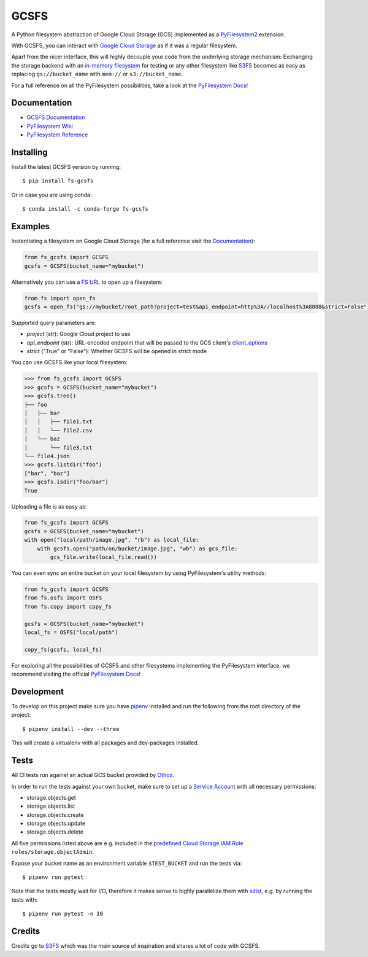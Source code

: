 GCSFS
=====

A Python filesystem abstraction of Google Cloud Storage (GCS) implemented as a `PyFilesystem2 <https://github.com/PyFilesystem/pyfilesystem2>`__ extension.


.. image:: https://img.shields.io/pypi/v/fs-gcsfs.svg
    :target: https://pypi.org/project/fs-gcsfs/

.. image:: https://img.shields.io/pypi/pyversions/fs-gcsfs.svg
    :target: https://pypi.org/project/fs-gcsfs/

.. image:: https://travis-ci.org/Othoz/gcsfs.svg?branch=master
    :target: https://travis-ci.org/Othoz/gcsfs

.. image:: https://readthedocs.org/projects/fs-gcsfs/badge/?version=latest
    :target: https://fs-gcsfs.readthedocs.io/en/latest/?badge=latest


With GCSFS, you can interact with `Google Cloud Storage <https://cloud.google.com/storage/>`__ as if it was a regular filesystem.

Apart from the nicer interface, this will highly decouple your code from the underlying storage mechanism: Exchanging the storage backend with an
`in-memory filesystem <https://pyfilesystem2.readthedocs.io/en/latest/reference/memoryfs.html>`__ for testing or any other
filesystem like `S3FS <https://github.com/pyfilesystem/s3fs>`__ becomes as easy as replacing ``gs://bucket_name`` with ``mem://`` or ``s3://bucket_name``.

For a full reference on all the PyFilesystem possibilities, take a look at the
`PyFilesystem Docs <https://pyfilesystem2.readthedocs.io/en/latest/index.html>`__!


Documentation
-------------

-  `GCSFS Documentation <http://fs-gcsfs.readthedocs.io/en/latest/>`__
-  `PyFilesystem Wiki <https://www.pyfilesystem.org>`__
-  `PyFilesystem Reference <https://docs.pyfilesystem.org/en/latest/reference/base.html>`__


Installing
----------

Install the latest GCSFS version by running::

    $ pip install fs-gcsfs

Or in case you are using conda::

    $ conda install -c conda-forge fs-gcsfs


Examples
--------

Instantiating a filesystem on Google Cloud Storage (for a full reference visit the
`Documentation <http://fs-gcsfs.readthedocs.io/en/latest/index.html#reference>`__):

.. code-block:: python

    from fs_gcsfs import GCSFS
    gcsfs = GCSFS(bucket_name="mybucket")


Alternatively you can use a `FS URL <https://pyfilesystem2.readthedocs.io/en/latest/openers.html>`__ to open up a filesystem:

.. code-block:: python

    from fs import open_fs
    gcsfs = open_fs("gs://mybucket/root_path?project=test&api_endpoint=http%3A//localhost%3A8888&strict=False")


Supported query parameters are:

- `project` (str): Google Cloud project to use
- `api_endpoint` (str): URL-encoded endpoint that will be passed to the GCS client's `client_options <https://googleapis.dev/python/google-api-core/latest/client_options.html#google.api_core.client_options.ClientOptions>`__
- `strict` ("True" or "False"): Whether GCSFS will be opened in strict mode


You can use GCSFS like your local filesystem:

.. code-block:: python

    >>> from fs_gcsfs import GCSFS
    >>> gcsfs = GCSFS(bucket_name="mybucket")
    >>> gcsfs.tree()
    ├── foo
    │   ├── bar
    │   │   ├── file1.txt
    │   │   └── file2.csv
    │   └── baz
    │       └── file3.txt
    └── file4.json
    >>> gcsfs.listdir("foo")
    ["bar", "baz"]
    >>> gcsfs.isdir("foo/bar")
    True


Uploading a file is as easy as:

.. code-block:: python

    from fs_gcsfs import GCSFS
    gcsfs = GCSFS(bucket_name="mybucket")
    with open("local/path/image.jpg", "rb") as local_file:
        with gcsfs.open("path/on/bucket/image.jpg", "wb") as gcs_file:
            gcs_file.write(local_file.read())


You can even sync an entire bucket on your local filesystem by using PyFilesystem's utility methods:

.. code-block:: python

    from fs_gcsfs import GCSFS
    from fs.osfs import OSFS
    from fs.copy import copy_fs

    gcsfs = GCSFS(bucket_name="mybucket")
    local_fs = OSFS("local/path")

    copy_fs(gcsfs, local_fs)


For exploring all the possibilities of GCSFS and other filesystems implementing the PyFilesystem interface, we recommend visiting the official
`PyFilesystem Docs <https://pyfilesystem2.readthedocs.io/en/latest/index.html>`__!


Development
-----------

To develop on this project make sure you have `pipenv <https://pipenv.readthedocs.io/en/latest/>`__ installed
and run the following from the root directory of the project::

    $ pipenv install --dev --three

This will create a virtualenv with all packages and dev-packages installed.


Tests
-----
All CI tests run against an actual GCS bucket provided by `Othoz <http://othoz.com/>`__.

In order to run the tests against your own bucket,
make sure to set up a `Service Account <https://cloud.google.com/iam/docs/service-accounts>`__ with all necessary permissions:

- storage.objects.get
- storage.objects.list
- storage.objects.create
- storage.objects.update
- storage.objects.delete

All five permissions listed above are e.g. included in the `predefined Cloud Storage IAM Role <https://cloud.google.com/storage/docs/access-control/iam-roles>`__ ``roles/storage.objectAdmin``.

Expose your bucket name as an environment variable ``$TEST_BUCKET`` and run the tests via::

    $ pipenv run pytest

Note that the tests mostly wait for I/O, therefore it makes sense to highly parallelize them with `xdist <https://github.com/pytest-dev/pytest-xdist>`__, e.g. by running the tests with::

    $ pipenv run pytest -n 10


Credits
-------

Credits go to `S3FS <https://github.com/PyFilesystem/s3fs>`__ which was the main source of inspiration and shares a lot of code with GCSFS.